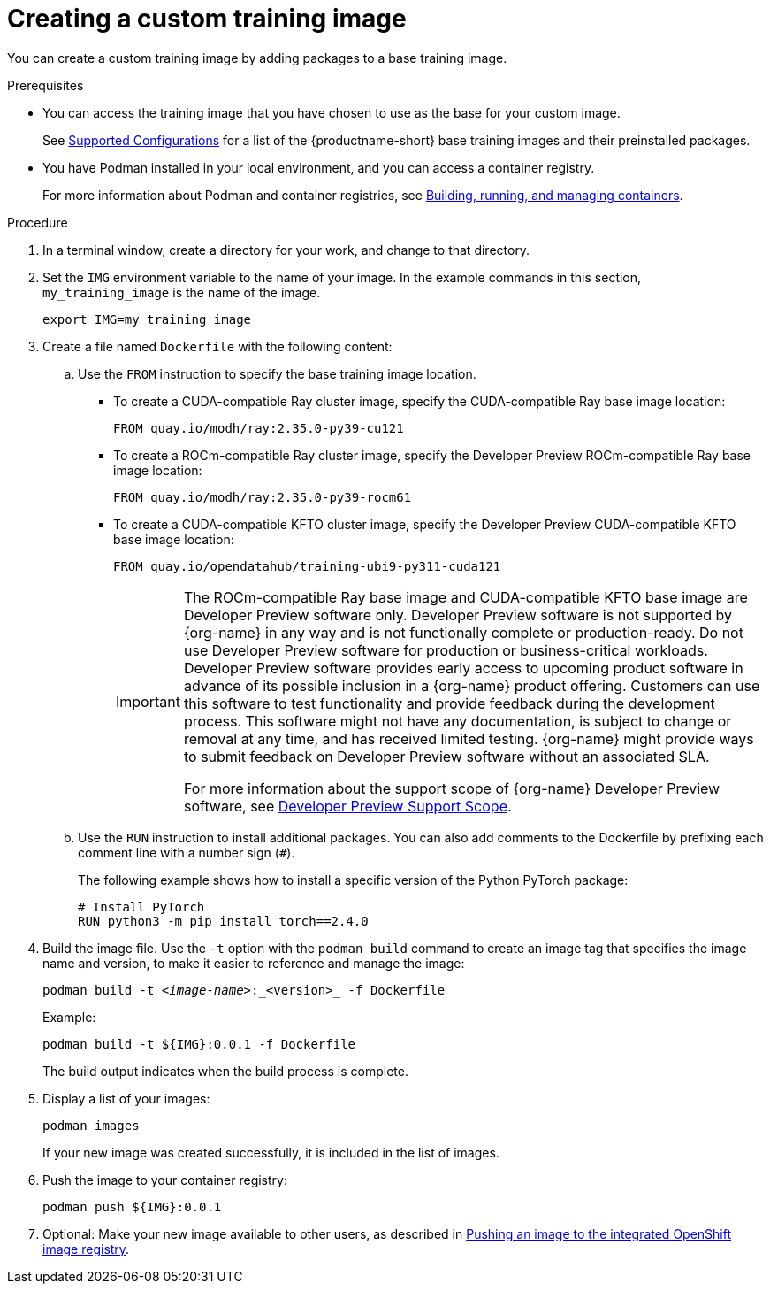 :_module-type: PROCEDURE

[id='creating-a-custom-training-image_{context}']
= Creating a custom training image

You can create a custom training image by adding packages to a base training image.

.Prerequisites

* You can access the training image that you have chosen to use as the base for your custom image. 
ifndef::upstream[]
+
See link:https://access.redhat.com/articles/rhoai-supported-configs[Supported Configurations] for a list of the {productname-short} base training images and their preinstalled packages.
endif::[]

* You have Podman installed in your local environment, and you can access a container registry.
+
For more information about Podman and container registries, see link:https://docs.redhat.com/en/documentation/red_hat_enterprise_linux/9/html/building_running_and_managing_containers/index[Building, running, and managing containers].


.Procedure

. In a terminal window, create a directory for your work, and change to that directory. 

. Set the `IMG` environment variable to the name of your image.
In the example commands in this section, `my_training_image` is the name of the image.
+
[source,subs="+quotes"]
----
export IMG=my_training_image
----

. Create a file named `Dockerfile` with the following content:

.. Use the `FROM` instruction to specify the base training image location.

* To create a CUDA-compatible Ray cluster image, specify the CUDA-compatible Ray base image location:
+
[source,bash]
----
FROM quay.io/modh/ray:2.35.0-py39-cu121
----

* To create a ROCm-compatible Ray cluster image, specify the Developer Preview ROCm-compatible Ray base image location:
+
[source,bash]
----
FROM quay.io/modh/ray:2.35.0-py39-rocm61
----

* To create a CUDA-compatible KFTO cluster image, specify the Developer Preview CUDA-compatible KFTO base image location:
+
[source,bash]
----
FROM quay.io/opendatahub/training-ubi9-py311-cuda121
----
+
[IMPORTANT]
====
The ROCm-compatible Ray base image and CUDA-compatible KFTO base image are Developer Preview software only. 
Developer Preview software is not supported by {org-name} in any way and is not functionally complete or production-ready. 
Do not use Developer Preview software for production or business-critical workloads. 
Developer Preview software provides early access to upcoming product software in advance of its possible inclusion in a {org-name} product offering. 
Customers can use this software to test functionality and provide feedback during the development process. 
This software might not have any documentation, is subject to change or removal at any time, and has received limited testing. 
{org-name} might provide ways to submit feedback on Developer Preview software without an associated SLA.

For more information about the support scope of {org-name} Developer Preview software, see link:https://access.redhat.com/support/offerings/devpreview/[Developer Preview Support Scope].
====


.. Use the `RUN` instruction to install additional packages.
You can also add comments to the Dockerfile by prefixing each comment line with a number sign (`#`).
+
The following example shows how to install a specific version of the Python PyTorch package:
+
[source,bash]
----
# Install PyTorch
RUN python3 -m pip install torch==2.4.0
----


. Build the image file. 
Use the `-t` option with the `podman build` command to create an image tag that specifies the image name and version, to make it easier to reference and manage the image: 
+
[source,subs="+quotes"]
----
podman build -t _<image-name>_:_<version>_ -f Dockerfile
----
+
Example:
+
[source,bash]
----
podman build -t ${IMG}:0.0.1 -f Dockerfile
----
+
The build output indicates when the build process is complete.

. Display a list of your images:
+
[source,subs="+quotes"]
----
podman images
----
+
If your new image was created successfully, it is included in the list of images.

. Push the image to your container registry:
+
[source,bash]
----
podman push ${IMG}:0.0.1
----

. Optional: Make your new image available to other users, as described in link:{rhoaidocshome}{default-format-url}/working_with_distributed_workloads/pushing-an-image-to-the-integrated-openshift-image-registry_distributed-workloads[Pushing an image to the integrated OpenShift image registry].

